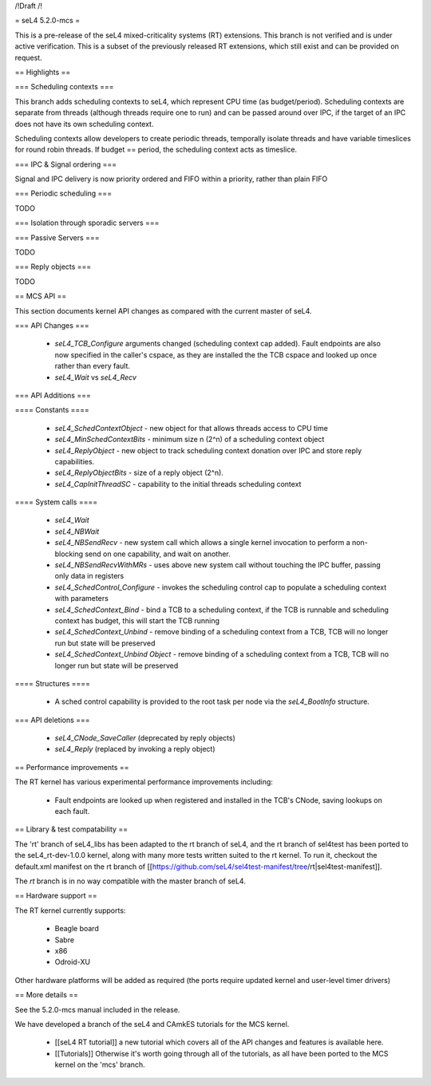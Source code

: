 /!\ Draft /!\

= seL4 5.2.0-mcs =

This is a pre-release of the seL4 mixed-criticality systems (RT) extensions. This branch is not verified and is under active verification. This is a subset of the previously released RT extensions, which still exist and can be provided on request.

== Highlights ==

=== Scheduling contexts ===

This branch adds scheduling contexts to seL4, which represent CPU time (as budget/period). Scheduling contexts are separate from threads (although threads require one to run) and can be passed around over IPC, if the target of an IPC does not have its own scheduling context.

Scheduling contexts allow developers to create periodic threads, temporally isolate threads and have variable timeslices for round robin threads. If budget == period, the scheduling context acts as timeslice.

=== IPC & Signal ordering ===
 
Signal and IPC delivery is now priority ordered and FIFO within a priority, rather than plain FIFO 

=== Periodic scheduling ===

TODO 

=== Isolation through sporadic servers ===

=== Passive Servers ===

TODO 

=== Reply objects ===

TODO

== MCS API ==

This section documents kernel API changes as compared with the current master of seL4.

=== API Changes ===

 * `seL4_TCB_Configure` arguments changed (scheduling context cap added). Fault endpoints are also now specified in the caller's cspace, as they are installed the the TCB cspace and looked up once rather than every fault. 
 * `seL4_Wait` vs `seL4_Recv`

=== API Additions ===

==== Constants ====

 * `seL4_SchedContextObject` - new object for that allows threads access to CPU time
 * `seL4_MinSchedContextBits` - minimum size n (2^n) of a scheduling context object
 * `seL4_ReplyObject` - new object to track scheduling context donation over IPC and store reply capabilities.
 * `seL4_ReplyObjectBits` - size of a reply object (2^n).
 * `seL4_CapInitThreadSC` - capability to the initial threads scheduling context

==== System calls ====

 * `seL4_Wait`
 * `seL4_NBWait`
 * `seL4_NBSendRecv` - new system call which allows a single kernel invocation to perform a non-blocking send on one capability, and wait on another. 
 * `seL4_NBSendRecvWithMRs` - uses above new system call without touching the IPC buffer, passing only data in registers
 * `seL4_SchedControl_Configure` - invokes the scheduling control cap to populate a scheduling context with parameters
 * `seL4_SchedContext_Bind` - bind a TCB to a scheduling context, if the TCB is runnable and scheduling context has budget, this will start the TCB running
 * `seL4_SchedContext_Unbind` - remove binding of a scheduling context from a TCB, TCB will no longer run but state will be preserved
 * `seL4_SchedContext_Unbind Object` - remove binding of a scheduling context from a TCB, TCB will no longer run but state will be preserved

==== Structures ==== 

 * A sched control capability is provided to the root task per node via the `seL4_BootInfo` structure. 

=== API deletions ===

 * `seL4_CNode_SaveCaller` (deprecated by reply objects)
 * `seL4_Reply` (replaced by invoking a reply object)

== Performance improvements ==

The RT kernel has various experimental performance improvements including:

 * Fault endpoints are looked up when registered and installed in the TCB's CNode, saving lookups on each fault.

== Library & test compatability ==

The 'rt' branch of seL4_libs has been adapted to the rt branch of seL4, and the rt branch of sel4test has been ported to the seL4_rt-dev-1.0.0 kernel, along with many more tests written suited to the rt kernel. To run it, checkout the default.xml manifest on the rt branch of [[https://github.com/seL4/sel4test-manifest/tree/rt|sel4test-manifest]].

The `rt` branch is in no way compatible with the master branch of seL4.

== Hardware support ==

The RT kernel currently supports:

 * Beagle board
 * Sabre
 * x86
 * Odroid-XU

Other hardware platforms will be added as required (the ports require updated kernel and user-level timer drivers)

== More details ==

See the 5.2.0-mcs manual included in the release. 

We have developed a branch of the seL4 and CAmkES tutorials for the MCS kernel.

 * [[seL4 RT tutorial]] a new tutorial which covers all of the API changes and features is available here.
 * [[Tutorials]]  Otherwise it's worth going through all of the tutorials, as all have been ported to the MCS kernel on the 'mcs' branch.
